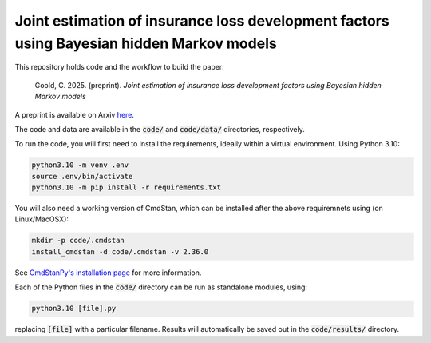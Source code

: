 Joint estimation of insurance loss development factors using Bayesian hidden Markov models
--------------------------------------------------------------------------------------------

This repository holds code and the workflow to build the paper:

    Goold, C. 2025. (preprint). *Joint estimation of insurance 
    loss development factors using Bayesian hidden Markov models*

A preprint is available on Arxiv `here <https://arxiv.org/abs/2406.19903>`_.

The code and data are available in the :code:`code/` and
:code:`code/data/` directories, respectively.

To run the code,
you will first need to install the requirements,
ideally within a virtual environment. Using Python 3.10:

.. code-block:: bash

   python3.10 -m venv .env
   source .env/bin/activate
   python3.10 -m pip install -r requirements.txt

You will also need a working version of CmdStan,
which can be installed after the above requiremnets using
(on Linux/MacOSX):

.. code-block:: bash

   mkdir -p code/.cmdstan
   install_cmdstan -d code/.cmdstan -v 2.36.0

See `CmdStanPy's installation page <https://mc-stan.org/cmdstanpy/installation.html#cmdstan-installation>`_
for more information.

Each of the Python files in the :code:`code/` directory can
be run as standalone modules, using:

.. code-block:: bash

   python3.10 [file].py

replacing :code:`[file]` with a particular filename.
Results will automatically be saved out in the
:code:`code/results/` directory.
